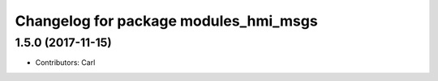 ^^^^^^^^^^^^^^^^^^^^^^^^^^^^^^^^^^^^^^^^^
Changelog for package modules_hmi_msgs
^^^^^^^^^^^^^^^^^^^^^^^^^^^^^^^^^^^^^^^^^

1.5.0 (2017-11-15)
-------------------
* Contributors: Carl

